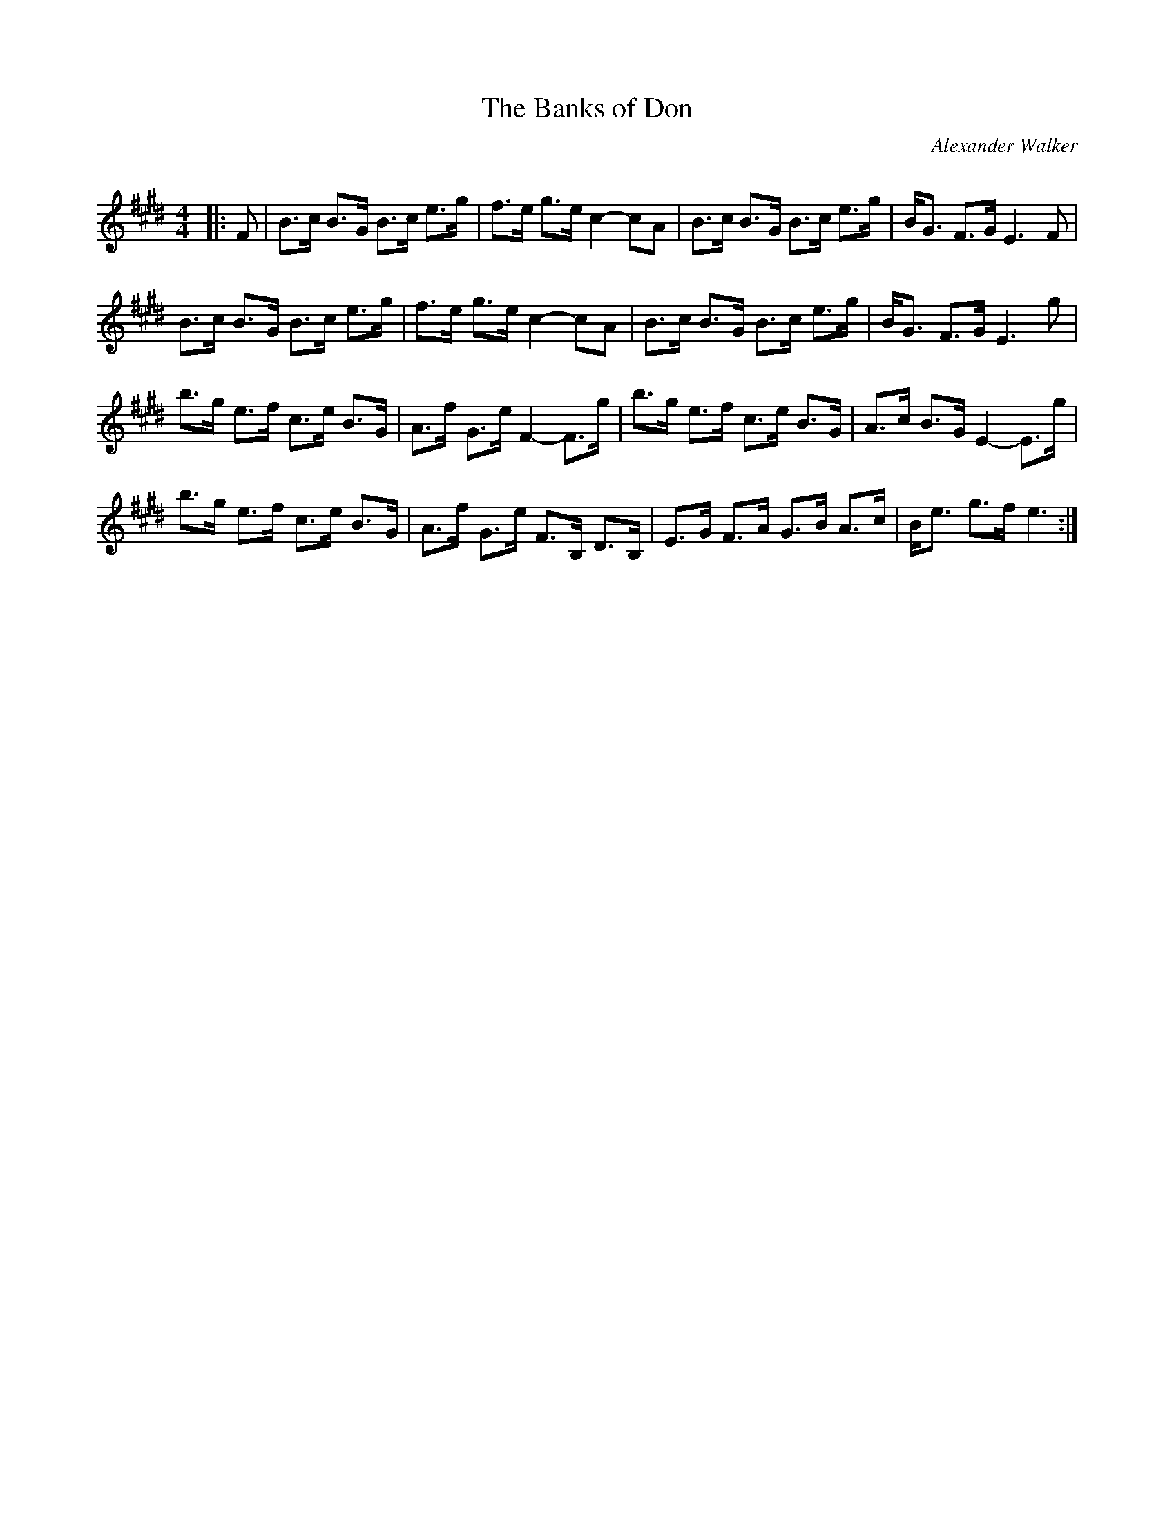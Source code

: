 X:1
T: The Banks of Don
C:Alexander Walker
R:Strathspey
Q:128
K:E
M:4/4
L:1/16
|:F2|B3c B3G B3c e3g|f3e g3e c4-c2A2|B3c B3G B3c e3g|BG3 F3G E6F2|
B3c B3G B3c e3g|f3e g3e c4-c2A2|B3c B3G B3c e3g|BG3 F3G E6g2|
b3g e3f c3e B3G|A3f G3e F4-F3g|b3g e3f c3e B3G|A3c B3G E4-E3g|
b3g e3f c3e B3G|A3f G3e F3B, D3B,|E3G F3A G3B A3c|Be3 g3f e6:|
